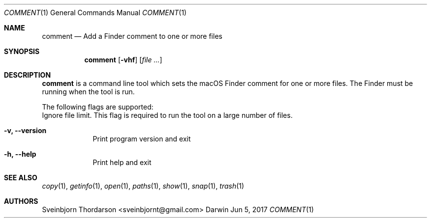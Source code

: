 .Dd Jun 5, 2017
.Dt COMMENT 1
.Os Darwin
.Sh NAME
.Nm comment
.Nd Add a Finder comment to one or more files
.Sh SYNOPSIS
.Nm
.Op Fl vhf
.Op Ar
.Sh DESCRIPTION
.Nm
is a command line tool which sets the macOS Finder comment for
one or more files. The Finder must be running when the tool is run.
.Pp
The following flags are supported:
.Bl -tag -width -indent
Ignore file limit. This flag is required to run the tool on
a large number of files.
.It Fl v, -version
Print program version and exit
.It Fl h, -help
Print help and exit
.El
.Sh SEE ALSO
.Xr copy 1 ,
.Xr getinfo 1 ,
.Xr open 1 ,
.Xr paths 1 ,
.Xr show 1 ,
.Xr snap 1 ,
.Xr trash 1
.Sh AUTHORS
.An Sveinbjorn Thordarson <sveinbjornt@gmail.com>
